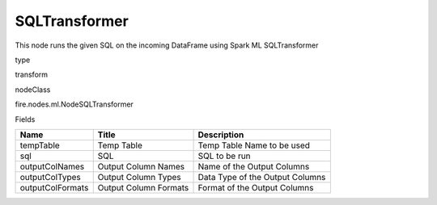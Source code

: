 
SQLTransformer
^^^^^^ 

This node runs the given SQL on the incoming DataFrame using Spark ML SQLTransformer

type

transform

nodeClass

fire.nodes.ml.NodeSQLTransformer

Fields

+------------------+-----------------------+---------------------------------+
| Name             | Title                 | Description                     |
+==================+=======================+=================================+
| tempTable        | Temp Table            | Temp Table Name to be used      |
+------------------+-----------------------+---------------------------------+
| sql              | SQL                   | SQL to be run                   |
+------------------+-----------------------+---------------------------------+
| outputColNames   | Output Column Names   | Name of the Output Columns      |
+------------------+-----------------------+---------------------------------+
| outputColTypes   | Output Column Types   | Data Type of the Output Columns |
+------------------+-----------------------+---------------------------------+
| outputColFormats | Output Column Formats | Format of the Output Columns    |
+------------------+-----------------------+---------------------------------+